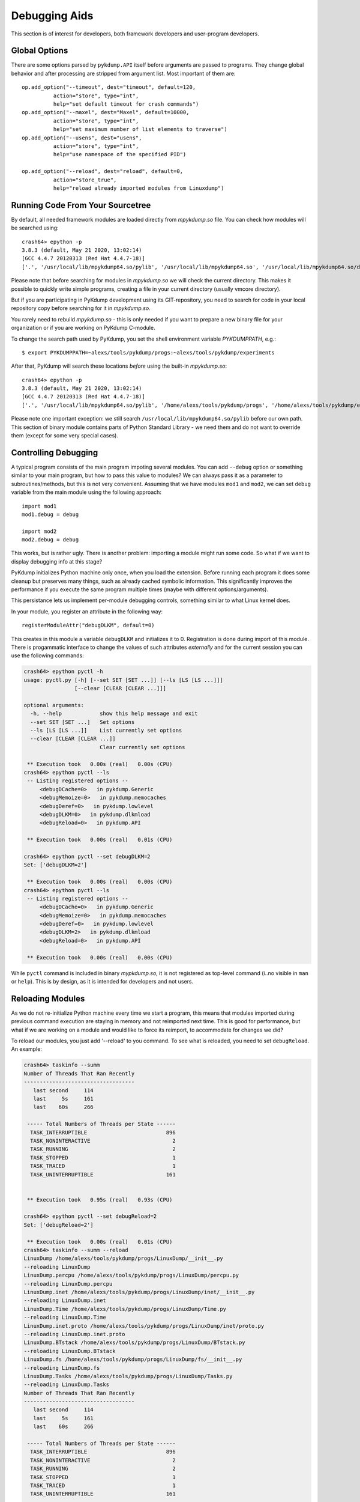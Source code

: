 Debugging Aids
==============

This section is of interest for developers, both framework developers
and user-program developers.

Global Options
--------------

There are some options parsed by ``pykdump.API`` itself before
arguments are passed to programs. They change global behavior and
after processing are stripped from argument list. Most important of
them are::

    op.add_option("--timeout", dest="timeout", default=120,
              action="store", type="int",
              help="set default timeout for crash commands")
    op.add_option("--maxel", dest="Maxel", default=10000,
              action="store", type="int",
              help="set maximum number of list elements to traverse")
    op.add_option("--usens", dest="usens",
              action="store", type="int",
              help="use namespace of the specified PID")

    op.add_option("--reload", dest="reload", default=0,
              action="store_true",
              help="reload already imported modules from Linuxdump")

Running Code From Your Sourcetree
---------------------------------

By default, all needed framework modules are loaded directly from
*mpykdump.so* file. You can check how modules will be searched using::

  crash64> epython -p
  3.8.3 (default, May 21 2020, 13:02:14)
  [GCC 4.4.7 20120313 (Red Hat 4.4.7-18)]
  ['.', '/usr/local/lib/mpykdump64.so/pylib', '/usr/local/lib/mpykdump64.so', '/usr/local/lib/mpykdump64.so/dist-packages']

Please note that before searching for modules in *mpykdump.so* we will
check the current directory. This makes it possible to quickly write
simple programs, creating a file in your current directory (usually
vmcore directory).

But if you are participating in PyKdump development using its
GIT-repository, you need to search for code in your local repository
copy before searching for it in *mpykdump.so*.

You rarely need to rebuild *mpykdump.so* - this is only needed if you
want to prepare a new binary file for your organization or if you are
working on PyKdump C-module. 

To change the search path used by PyKdump, you set the shell
environment variable *PYKDUMPPATH*, e.g.::

  $ export PYKDUMPPATH=~alexs/tools/pykdump/progs:~alexs/tools/pykdump/experiments

After that, PyKdump will search these locations *before* using the
built-in *mpykdump.so*::

  crash64> epython -p
  3.8.3 (default, May 21 2020, 13:02:14) 
  [GCC 4.4.7 20120313 (Red Hat 4.4.7-18)]
  ['.', '/usr/local/lib/mpykdump64.so/pylib', '/home/alexs/tools/pykdump/progs', '/home/alexs/tools/pykdump/experiments', '/usr/local/lib/mpykdump64.so', '/usr/local/lib/mpykdump64.so/dist-packages']

Please note one important exception: we still search
``/usr/local/lib/mpykdump64.so/pylib`` before our own path. This section
of binary module contains parts of Python Standard Library - we need
them and do not want to override them (except for some very special cases).


Controlling Debugging
---------------------

A typical program consists of the main program impoting several
modules. You can add ``--debug`` option or something similar to your
main program, but how to pass this value to modules? We can always pass
it as a parameter to subroutines/methods, but this is not very
convenient. Assuming that we have modules ``mod1`` and ``mod2``, we
can set ``debug`` variable from the main module using the following
approach::

  import mod1
  mod1.debug = debug

  import mod2
  mod2.debug = debug

This works, but is rather ugly. There is another problem: importing a
module might run some code. So what if we want to display debugging
info at this stage?

PyKdump initializes Python machine only once, when you load the
extension. Before running each program it does some cleanup but
preserves many things, such as already cached symbolic
information. This significantly improves the performance if you
execute the same program multiple times (maybe with different
options/arguments).

This persistance lets us implement per-module debugging controls,
something similar to what Linux kernel does.

In your module, you register an attribute in the following way::

  registerModuleAttr("debugDLKM", default=0)

This creates in this module a variable ``debugDLKM`` and initializes
it to 0. Registration is done during import of this module. There is
progammatic interface to change the values of such attributes
*externally* and for the current session you can use the following commands:

.. code-block:: text

   crash64> epython pyctl -h
   usage: pyctl.py [-h] [--set SET [SET ...]] [--ls [LS [LS ...]]]
                   [--clear [CLEAR [CLEAR ...]]]

   optional arguments:
     -h, --help            show this help message and exit
     --set SET [SET ...]   Set options
     --ls [LS [LS ...]]    List currently set options
     --clear [CLEAR [CLEAR ...]]
                           Clear currently set options

    ** Execution took   0.00s (real)   0.00s (CPU)
   crash64> epython pyctl --ls
    -- Listing registered options --
        <debugDCache=0>   in pykdump.Generic
        <debugMemoize=0>   in pykdump.memocaches
        <debugDeref=0>   in pykdump.lowlevel
        <debugDLKM=0>   in pykdump.dlkmload
        <debugReload=0>   in pykdump.API

    ** Execution took   0.00s (real)   0.01s (CPU)

   crash64> epython pyctl --set debugDLKM=2
   Set: ['debugDLKM=2']

    ** Execution took   0.00s (real)   0.00s (CPU)
   crash64> epython pyctl --ls
    -- Listing registered options --
        <debugDCache=0>   in pykdump.Generic
        <debugMemoize=0>   in pykdump.memocaches
        <debugDeref=0>   in pykdump.lowlevel
        <debugDLKM=2>   in pykdump.dlkmload
        <debugReload=0>   in pykdump.API

    ** Execution took   0.00s (real)   0.00s (CPU)

While ``pyctl`` command is included in binary *mypkdump.so*, it is not
registered as top-level command (i..no visible in ``man`` or
``help``). This is by design, as it is intended for developers and not
users.

Reloading Modules
-----------------

As we do not re-initialize Python machine every time we start a
program, this means that modules imported during previous command
execution are staying in memory and not reimported next time. This is
good for performance, but what if we are working on a module and would
like to force its reimport, to accommodate for changes we did?

To reload our modules, you just add '--reload' to you command. To see
what is reloaded, you need to set ``debugReload``. An example:

.. code-block:: text

   crash64> taskinfo --summ
   Number of Threads That Ran Recently
   -----------------------------------
      last second     114
      last     5s     161
      last    60s     266

    ----- Total Numbers of Threads per State ------
     TASK_INTERRUPTIBLE                         896
     TASK_NONINTERACTIVE                          2
     TASK_RUNNING                                 2
     TASK_STOPPED                                 1
     TASK_TRACED                                  1
     TASK_UNINTERRUPTIBLE                       161


    ** Execution took   0.95s (real)   0.93s (CPU)

   crash64> epython pyctl --set debugReload=2
   Set: ['debugReload=2']

    ** Execution took   0.00s (real)   0.01s (CPU)
   crash64> taskinfo --summ --reload
   LinuxDump /home/alexs/tools/pykdump/progs/LinuxDump/__init__.py
   --reloading LinuxDump
   LinuxDump.percpu /home/alexs/tools/pykdump/progs/LinuxDump/percpu.py
   --reloading LinuxDump.percpu
   LinuxDump.inet /home/alexs/tools/pykdump/progs/LinuxDump/inet/__init__.py
   --reloading LinuxDump.inet
   LinuxDump.Time /home/alexs/tools/pykdump/progs/LinuxDump/Time.py
   --reloading LinuxDump.Time
   LinuxDump.inet.proto /home/alexs/tools/pykdump/progs/LinuxDump/inet/proto.py
   --reloading LinuxDump.inet.proto
   LinuxDump.BTstack /home/alexs/tools/pykdump/progs/LinuxDump/BTstack.py
   --reloading LinuxDump.BTstack
   LinuxDump.fs /home/alexs/tools/pykdump/progs/LinuxDump/fs/__init__.py
   --reloading LinuxDump.fs
   LinuxDump.Tasks /home/alexs/tools/pykdump/progs/LinuxDump/Tasks.py
   --reloading LinuxDump.Tasks
   Number of Threads That Ran Recently
   -----------------------------------
      last second     114
      last     5s     161
      last    60s     266

    ----- Total Numbers of Threads per State ------
     TASK_INTERRUPTIBLE                         896
     TASK_NONINTERACTIVE                          2
     TASK_RUNNING                                 2
     TASK_STOPPED                                 1
     TASK_TRACED                                  1
     TASK_UNINTERRUPTIBLE                       161


    ** Execution took   0.39s (real)   0.39s (CPU)


At this moment, we do not reload the modules of framework itself - the
contents of ``pykdump`` directory - as this is difficult to implement
properly (e.g. is it OK to reload the module which is responsible for
reloading - we are running code from it at this moment!).

So this approach works well for developing user programs, but not
framework itself.

Interactive Development
-----------------------

The standard Python interpreter can be run as a REPL (Read-Eval Print Loop),
which allows the user to enter Python code and see the result of running it
interactively. PyKdump supports this mode of operation as well, with a built in
program that can be run using ``epython repl``::

    crash> epython repl
    PyKdump Embedded REPL: Python 3.8.3 (default, Jul 17 2020, 16:58:36)
    [GCC 4.8.5 20150623 (Red Hat 4.8.5-39.0.3)]
    Use Ctrl-D to return to crash

    from pykdump.API import *

    >>> from LinuxDump.Tasks import TaskTable
    >>> tt = TaskTable()
    >>> tt.getByPid(332005)
    PID=332005 <struct task_struct 0xffff88341422af70> CMD=awk
    >>>
    Returning to crash

     ** Execution took  32.47s (real)   0.00s (CPU)
    crash>

This allows you to import any Python code included by PyKdump and execute it
interactively.

For the best results, your mpykdump.so should be compiled with a static readline
(as is the default, see the installation instructions). This will allow line
editing and command history. The REPL will still work without readline, but it
is less convenient to use.

When done using the REPL, use Ctrl-D to exit it. If you re-open the REPL (by
running ``epython repl`` again), your variables will be preserved::

    crash> epython repl
    PyKdump Embedded REPL: Python 3.8.3 (default, Jul 17 2020, 16:58:36)
    [GCC 4.8.5 20150623 (Red Hat 4.8.5-39.0.3)]
    Use Ctrl-D to return to crash

    from pykdump.API import *

    >>> x = 5
    >>>
    Returning to crash

     ** Execution took   3.14s (real)   0.00s (CPU)
    crash> epython repl
    PyKdump Embedded REPL: Python 3.8.3 (default, Jul 17 2020, 16:58:36)
    [GCC 4.8.5 20150623 (Red Hat 4.8.5-39.0.3)]
    Use Ctrl-D to return to crash

    from pykdump.API import *

    >>> print(x)
    5
